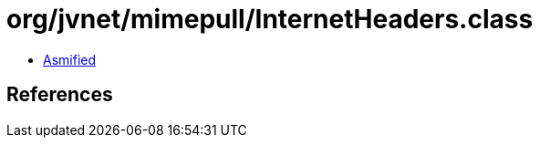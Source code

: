 = org/jvnet/mimepull/InternetHeaders.class

 - link:InternetHeaders-asmified.java[Asmified]

== References

